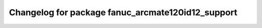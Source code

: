 ^^^^^^^^^^^^^^^^^^^^^^^^^^^^^^^^^^^^^^^^^^^^^^^
Changelog for package fanuc_arcmate120id12_support
^^^^^^^^^^^^^^^^^^^^^^^^^^^^^^^^^^^^^^^^^^^^^^^

